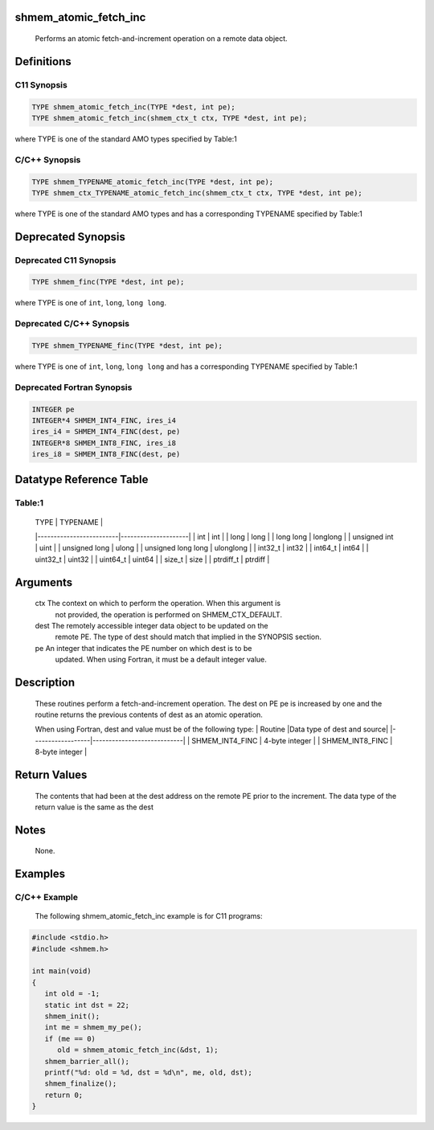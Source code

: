 shmem_atomic_fetch_inc
======================

   Performs an atomic fetch-and-increment  operation on a remote data object.

Definitions
===========

C11 Synopsis
------------

.. code:: bash

   TYPE shmem_atomic_fetch_inc(TYPE *dest, int pe);
   TYPE shmem_atomic_fetch_inc(shmem_ctx_t ctx, TYPE *dest, int pe);

where TYPE is one of the standard AMO types specified by Table:1

C/C++ Synopsis
--------------

.. code:: bash

   TYPE shmem_TYPENAME_atomic_fetch_inc(TYPE *dest, int pe);
   TYPE shmem_ctx_TYPENAME_atomic_fetch_inc(shmem_ctx_t ctx, TYPE *dest, int pe);

where TYPE is one of the standard AMO types and has a corresponding
TYPENAME specified by Table:1

Deprecated Synopsis
===================

Deprecated C11 Synopsis
-----------------------

.. code:: bash

   TYPE shmem_finc(TYPE *dest, int pe);

where TYPE is one of ``int``, ``long``, ``long long``.

Deprecated C/C++ Synopsis
-------------------------

.. code:: bash

   TYPE shmem_TYPENAME_finc(TYPE *dest, int pe);

where TYPE is one of ``int``, ``long``, ``long long`` and has a
corresponding TYPENAME specified by Table:1

Deprecated Fortran Synopsis
---------------------------

.. code:: bash

   INTEGER pe
   INTEGER*4 SHMEM_INT4_FINC, ires_i4
   ires_i4 = SHMEM_INT4_FINC(dest, pe)
   INTEGER*8 SHMEM_INT8_FINC, ires_i8
   ires_i8 = SHMEM_INT8_FINC(dest, pe)

Datatype Reference Table
========================

Table:1
-------

     |           TYPE          |      TYPENAME       |
     |-------------------------|---------------------|
     |   int                   |     int             |
     |   long                  |     long            |
     |   long long             |     longlong        |
     |   unsigned int          |     uint            |
     |   unsigned long         |     ulong           |
     |   unsigned long long    |     ulonglong       |
     |   int32_t               |     int32           |
     |   int64_t               |     int64           |
     |   uint32_t              |     uint32          |
     |   uint64_t              |     uint64          |
     |   size_t                |     size            |
     |   ptrdiff_t             |     ptrdiff         |

Arguments
=========

   ctx     The context on which to perform the operation. When this argument is
           not provided, the operation is performed on SHMEM_CTX_DEFAULT.
   dest    The remotely accessible integer data object to be updated on the
           remote PE. The type of dest should match that implied in the
           SYNOPSIS section.
   pe      An integer that indicates the PE number on which dest is to be
           updated.  When using Fortran, it must be a default integer value.

Description
===========

   These routines perform a fetch-and-increment operation.  The dest on PE pe
   is increased by one and the routine returns the previous contents of dest
   as an atomic operation.

   When using Fortran, dest and value must be of the following type:
   |     Routine      |Data type of dest and source|
   |------------------|----------------------------|
   | SHMEM_INT4_FINC  |      4-byte integer        |
   | SHMEM_INT8_FINC  |      8-byte integer        |

Return Values
=============

   The contents that had been at the dest address on the remote PE prior to
   the increment.  The data type of the return value is the same as the dest

Notes
=====

   None.

Examples
========

C/C++ Example
-------------

   The following shmem_atomic_fetch_inc example is for C11 programs:

.. code:: bash

   #include <stdio.h>
   #include <shmem.h>

   int main(void)
   {
      int old = -1;
      static int dst = 22;
      shmem_init();
      int me = shmem_my_pe();
      if (me == 0)
         old = shmem_atomic_fetch_inc(&dst, 1);
      shmem_barrier_all();
      printf("%d: old = %d, dst = %d\n", me, old, dst);
      shmem_finalize();
      return 0;
   }
